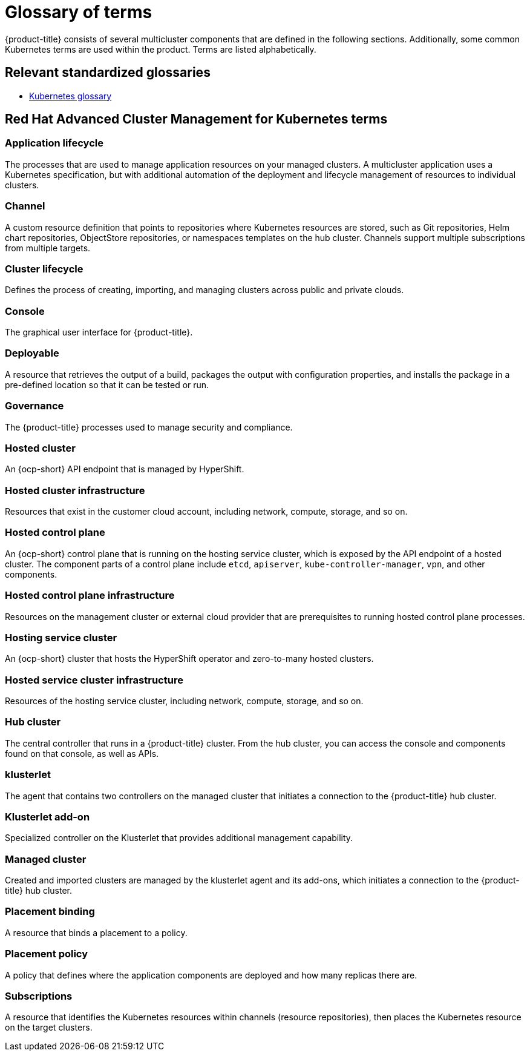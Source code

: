 [#glossary-of-terms]
= Glossary of terms

{product-title} consists of several multicluster components that are defined in the following sections.
Additionally, some common Kubernetes terms are used within the product.
Terms are listed alphabetically.

[#relevant-standardized-glossaries]
== Relevant standardized glossaries

* link:https://kubernetes.io/docs/reference/glossary/?fundamental=true[Kubernetes glossary]

[#red-hat-advanced-cluster-management-for-kubernetes-terms]
== Red Hat Advanced Cluster Management for Kubernetes terms

[#a-term-app-life]
=== Application lifecycle

The processes that are used to manage application resources on your managed clusters.
A multicluster application uses a Kubernetes specification, but with additional automation of the deployment and lifecycle management of resources to individual clusters.

[#c-term-channel]
=== Channel

A custom resource definition that points to repositories where Kubernetes resources are stored, such as Git repositories, Helm chart repositories, ObjectStore repositories, or namespaces templates on the hub cluster. Channels support multiple subscriptions from multiple targets.

[#c-term-cluster-life]
=== Cluster lifecycle

Defines the process of creating, importing, and managing clusters across public and private clouds.

[#c-term-console]
=== Console

The graphical user interface for {product-title}.

[#deployable-d-term-deployable]
=== Deployable

A resource that retrieves the output of a build, packages the output with configuration properties, and installs the package in a pre-defined location so that it can be tested or run.

[#g-term-3-governance]
=== Governance

The {product-title} processes used to manage security and compliance.

[#h-term-hosted-cluster]
=== Hosted cluster

An {ocp-short} API endpoint that is managed by HyperShift.

[#h-term-hosted-cluster-infrastructure]
=== Hosted cluster infrastructure

Resources that exist in the customer cloud account, including network, compute, storage, and so on.

[#h-term-hosted-control-plane]
=== Hosted control plane

An {ocp-short} control plane that is running on the hosting service cluster, which is exposed by the API endpoint of a hosted cluster. The component parts of a control plane include `etcd`, `apiserver`, `kube-controller-manager`, `vpn`, and other components.

[#h-term-hosted-control-plane-infrastructure]
=== Hosted control plane infrastructure

Resources on the management cluster or external cloud provider that are prerequisites to running hosted control plane processes.

[#h-term-hosting-service-cluster]
=== Hosting service cluster

An {ocp-short} cluster that hosts the HyperShift operator and zero-to-many hosted clusters.

[#h-term-hosted-service-cluster-infrastructure]
=== Hosted service cluster infrastructure

Resources of the hosting service cluster, including network, compute, storage, and so on.

[#h-term-hub]
=== Hub cluster

The central controller that runs in a {product-title} cluster.
From the hub cluster, you can access the console and components found on that console, as well as APIs.

[#k-term-klusterlet]
=== klusterlet

The agent that contains two controllers on the managed cluster that initiates a connection to the {product-title} hub cluster.

[#k-term-addon]
=== Klusterlet add-on

Specialized controller on the Klusterlet that provides additional management capability.

[#m-term-managed]
=== Managed cluster

Created and imported clusters are managed by the klusterlet agent and its add-ons, which initiates a connection to the {product-title} hub cluster.

[#p-term-placement-binding]
=== Placement binding

A resource that binds a placement to a policy.

[#p-term-policy]
=== Placement policy

A policy that defines where the application components are deployed and how many replicas there are.

[#s-term-sub]
=== Subscriptions

A resource that identifies the Kubernetes resources within channels (resource repositories), then places the Kubernetes resource on the target clusters.
